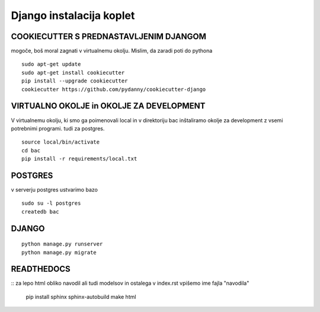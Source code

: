 Django instalacija koplet
=========================

COOKIECUTTER S PREDNASTAVLJENIM DJANGOM
^^^^^^^^^^^^^^^^^^^^^^^^^^^^^^^^^^^^^^^
mogoče, boš moral zagnati v virtualnemu okolju.
Mislim, da zaradi poti do pythona
::
 
    sudo apt-get update
    sudo apt-get install cookiecutter
    pip install --upgrade cookiecutter
    cookiecutter https://github.com/pydanny/cookiecutter-django 

VIRTUALNO OKOLJE in OKOLJE ZA DEVELOPMENT
^^^^^^^^^^^^^^^^
V virtualnemu okolju, ki smo ga poimenovali local in v direktoriju bac inštaliramo okolje za development z vsemi potrebnimi programi. tudi za postgres.
::

	source local/bin/activate
	cd bac
	pip install -r requirements/local.txt 

POSTGRES
^^^^^^^^

v serverju postgres ustvarimo bazo
::
	sudo su -l postgres
	createdb bac 

DJANGO
^^^^^^
::

    python manage.py runserver
    python manage.py migrate


READTHEDOCS
^^^^^^^^^^^
::
za lepo html obliko navodil ali tudi modelsov in ostalega
v index.rst vpišemo ime fajla "navodila"
	pip install sphinx sphinx-autobuild
	make html


